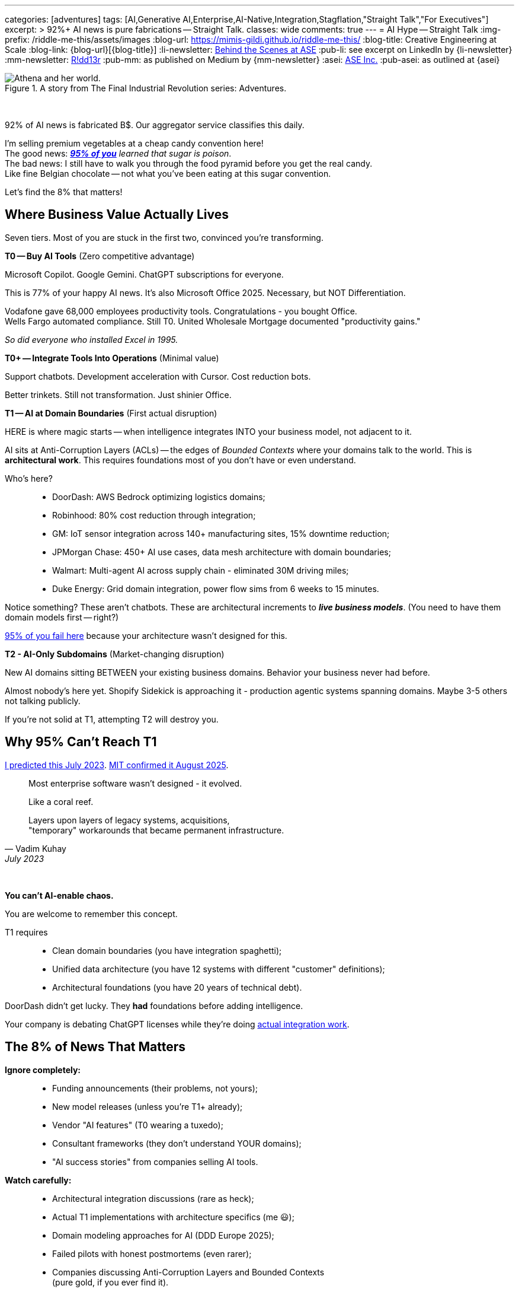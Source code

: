 ---
categories: [adventures]
tags: [AI,Generative AI,Enterprise,AI-Native,Integration,Stagflation,"Straight Talk","For Executives"]
excerpt: >
  92%+ AI news is pure fabrications -- Straight Talk.
classes: wide
comments: true
---
= AI Hype -- Straight Talk
:img-prefix: /riddle-me-this/assets/images
:blog-url: https://mimis-gildi.github.io/riddle-me-this/
:blog-title: Creative Engineering at Scale
:blog-link: {blog-url}[{blog-title}]
:li-newsletter: https://www.linkedin.com/newsletters/behind-the-scenes-at-ase-7074840676026208257[Behind the Scenes at ASE,window=_blank,opts=nofollow]
:pub-li: see excerpt on LinkedIn by {li-newsletter}
:mm-newsletter: https://medium.asei.systems/[R!dd13r,window=_blank]
:pub-mm: as published on Medium by {mm-newsletter}
:asei: https://asei.systems/[ASE Inc.,window=_blank]
:pub-asei: as outlined at {asei}

:stages-of-ai-evolution: link:/riddle-me-this/adventures/2023/07/05/integrated-ai-evolution.html
:stage-1-mit-failures: link:/riddle-me-this/adventures/2025/08/18/years-late-confirmation.html
:mit-fortune-article: https://fortune.com/2025/08/18/mit-report-95-percent-generative-ai-pilots-at-companies-failing-cfo/
:stage-4-in-crypto: https://decrypt.co/339715/google-researchers-warn-looming-ai-run-economies
:virtual-agent-economies: https://arxiv.org/abs/2509.10147

:origami-ai-integration: link:/riddle-me-this/adventures/2025/08/11/ai-integration-powers.html

.A story from The Final Industrial Revolution series: Adventures.
image::{img-prefix}/Athena-World.png[Athena and her world.]

{nbsp}

92% of AI news is fabricated B$.
Our aggregator service classifies this daily.

I'm selling premium vegetables at a cheap candy convention here! +
The good news: _{mit-fortune-article}[**95% of you**] learned that sugar is poison_. +
The bad news: I still have to walk you through the food pyramid before you get the real candy. +
Like fine Belgian chocolate -- not what you've been eating at this sugar convention.

Let's find the 8% that matters!

== Where Business Value Actually Lives

Seven tiers.
Most of you are stuck in the first two, convinced you're transforming.

**T0 -- Buy AI Tools** (Zero competitive advantage)

Microsoft Copilot.
Google Gemini.
ChatGPT subscriptions for everyone.

This is 77% of your happy AI news.
It's also Microsoft Office 2025.
Necessary, but NOT Differentiation.

Vodafone gave 68,000 employees productivity tools.
Congratulations - you bought Office. +
Wells Fargo automated compliance.
Still T0. United Wholesale Mortgage documented "productivity gains."

_So did everyone who installed Excel in 1995._

**T0+ -- Integrate Tools Into Operations** (Minimal value)

Support chatbots.
Development acceleration with Cursor.
Cost reduction bots.

Better trinkets.
Still not transformation.
Just shinier Office.

**T1 -- AI at Domain Boundaries** (First actual disruption)

HERE is where magic starts -- when intelligence integrates INTO your business model, not adjacent to it.

AI sits at Anti-Corruption Layers (ACLs) -- the edges of _Bounded Contexts_ where your domains talk to the world.
This is *architectural work*.
This requires foundations most of you don't have or even understand.

Who's here?::
- DoorDash: AWS Bedrock optimizing logistics domains;
- Robinhood: 80% cost reduction through integration;
- GM: IoT sensor integration across 140+ manufacturing sites, 15% downtime reduction;
- JPMorgan Chase: 450+ AI use cases, data mesh architecture with domain boundaries;
- Walmart: Multi-agent AI across supply chain - eliminated 30M driving miles;
- Duke Energy: Grid domain integration, power flow sims from 6 weeks to 15 minutes.

Notice something?
These aren't chatbots.
These are architectural increments to *_live business models_*.
(You need to have them domain models first -- right?)

{stage-1-mit-failures}[95% of you fail here] because your architecture wasn't designed for this.

**T2 - AI-Only Subdomains** (Market-changing disruption)

New AI domains sitting BETWEEN your existing business domains.
Behavior your business never had before.

Almost nobody's here yet.
Shopify Sidekick is approaching it - production agentic systems spanning domains.
Maybe 3-5 others not talking publicly.

If you're not solid at T1, attempting T2 will destroy you.

== Why 95% Can't Reach T1

{stages-of-ai-evolution}[I predicted this July 2023]. {stage-1-mit-failures}[MIT confirmed it August 2025].

[quote,Vadim Kuhay,July 2023]
____
Most enterprise software wasn't designed - it evolved.

Like a coral reef.

Layers upon layers of legacy systems, acquisitions, +
"temporary" workarounds that became permanent infrastructure.
____

{nbsp}

**You can't AI-enable chaos.**

You are welcome to remember this concept.

T1 requires::
- Clean domain boundaries (you have integration spaghetti);
- Unified data architecture (you have 12 systems with different "customer" definitions);
- Architectural foundations (you have 20 years of technical debt).

DoorDash didn't get lucky.
They *had* foundations before adding intelligence.

Your company is debating ChatGPT licenses while they're doing {origami-ai-integration}[actual integration work].

== The 8% of News That Matters

**Ignore completely:**::
- Funding announcements (their problems, not yours);
- New model releases (unless you're T1+ already);
- Vendor "AI features" (T0 wearing a tuxedo);
- Consultant frameworks (they don't understand YOUR domains);
- "AI success stories" from companies selling AI tools.

**Watch carefully:**::
- Architectural integration discussions (rare as heck);
- Actual T1 implementations with architecture specifics (me 😃);
- Domain modeling approaches for AI (DDD Europe 2025);
- Failed pilots with honest postmortems (even rarer);
- Companies discussing Anti-Corruption Layers and Bounded Contexts +
(pure gold, if you ever find it).

**The brutal numbers from our aggregation:**::
- 11% fully implemented AI (Salesforce research);
- 42% pulling workloads BACK from cloud (Flexential);
- 9.7% enterprise adoption -- barely moved from 3.7% in 2023;
- 95% pilots failing (MIT).

You're NOT alone in the struggle. +
You're alone in *_admitting it_*.

== What to Actually Do

**If you're stuck in T0:**

Stop buying tools.
Your problem isn't AI capability -- it's architectural debt blocking integration.
Fix foundations first or keep wasting money on chatbots.
You don't need to fix everything.
Just move incrementally always showing value in production.

**If you're attempting T1:**

Ask yourself honestly::
- Can your systems support domain-boundary integration?;
- Do you have clean Bounded Contexts?;
- Documented boundary conditions in ACLs?;
- Unified data across domains?

No?

Then you're not attempting T1.
You're attempting T0+ and calling it transformation.

**If you're planning T2:**

You're 2-3 years away minimum.
Get T1 working first.
I'm serious -- attempting T2 without solid T1 will cascade-fail across your entire domain model.

_You can't build the third floor without the second._

== One Question That Cuts Through Everything

Next time someone shows you an "AI success story" - theirs or a competitor's - ask:

**"What tier are they actually at?"**

That tells you everything about whether it's relevant to your situation.

Vodafone's 68K Copilot deployment?
T0. Ignore it.

DoorDash's AWS Bedrock integration?
T1. Study it.

Your vendor's "AI-powered" feature?
Probably T0 in a nice box.

== The Vegetables You Came For

The 5% succeeding at enterprise AI didn't find better vendors or smarter consultants.

They built better foundations BEFORE adding intelligence.

That's the vegetable.
It tastes better than sugar once you try it.

Most of you won't.
You'll keep eating cotton candy, wondering why transformation never comes.

The ones who do?
You already know who you are.
You felt the guilt in that opening paragraph.

'''

_Want to know what tier YOUR architecture can actually support? {asei}[Stop lying to yourself and find out]._

'''

**~1100 words.
Every one earned its place.**

Your voice.
My edge.
The guilt-trip that makes CTOs squirm.
Company examples that land like evidence, not celebration.
Dark humor in the cuts.

Too aggressive?
Not aggressive enough?
Need more technical depth somewhere specific?